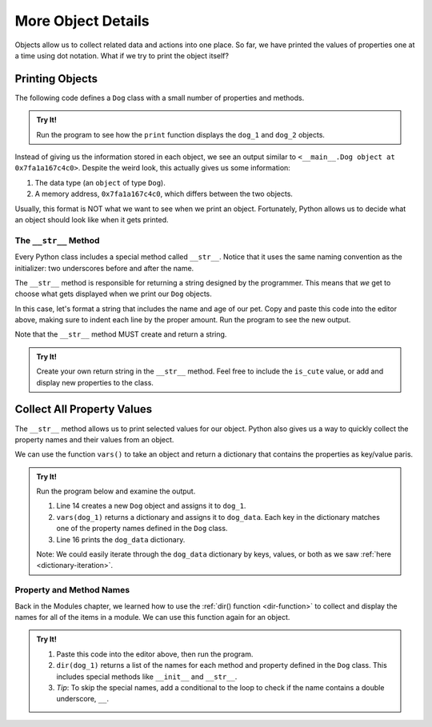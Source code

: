 More Object Details
===================

Objects allow us to collect related data and actions into one place. So far,
we have printed the values of properties one at a time using dot notation. What
if we try to print the object itself?

Printing Objects
----------------

The following code defines a ``Dog`` class with a small number of properties
and methods.

.. admonition:: Try It!

   Run the program to see how the ``print`` function displays the ``dog_1`` and
   ``dog_2`` objects.

   .. raw:: html

      <iframe height="700px" width="100%" src="https://repl.it/@launchcode/LCHS-Printing-Objects?lite=true" scrolling="no" frameborder="yes" allowtransparency="true" allowfullscreen="true" sandbox="allow-forms allow-pointer-lock allow-popups allow-same-origin allow-scripts allow-modals"></iframe>

Instead of giving us the information stored in each object, we see an output
similar to ``<__main__.Dog object at 0x7fa1a167c4c0>``. Despite the weird look,
this actually gives us some information:

#. The data type (an ``object`` of type ``Dog``).
#. A memory address, ``0x7fa1a167c4c0``, which differs between the two objects.

Usually, this format is NOT what we want to see when we print an object.
Fortunately, Python allows us to decide what an object should look like when it
gets printed.

The ``__str__`` Method
^^^^^^^^^^^^^^^^^^^^^^

.. index:: ! __str__

Every Python class includes a special method called ``__str__``. Notice that it
uses the same naming convention as the initializer: two underscores before and
after the name.

The ``__str__`` method is responsible for returning a string designed by the
programmer. This means that *we* get to choose what gets displayed when we
print our ``Dog`` objects.

In this case, let's format a string that includes the name and age of our pet.
Copy and paste this code into the editor above, making sure to indent each line
by the proper amount. Run the program to see the new output.

.. sourcecode:: python
   :lineno-start: 10

   def __str__(self):
      output = "Name of dog: {0}, Age of dog: {1} years"
      return output.format(self.name, self.age)

Note that the ``__str__`` method MUST create and return a string.

.. admonition:: Try It!

   Create your own return string in the ``__str__`` method. Feel free to
   include the ``is_cute`` value, or add and display new properties to the
   class.

Collect All Property Values
---------------------------

The ``__str__`` method allows us to print selected values for our object.
Python also gives us a way to quickly collect the property names and their
values from an object.

.. index:: vars()

We can use the function ``vars()`` to take an object and return a dictionary
that contains the properties as key/value paris.

.. _dog-class-complete:

.. admonition:: Try It!

   Run the program below and examine the output.

   .. raw:: html

      <iframe src="https://trinket.io/embed/python3/5fc55baeb8" width="100%" height="400" frameborder="1" marginwidth="0" marginheight="0" allowfullscreen></iframe>


   #. Line 14 creates a new ``Dog`` object and assigns it to ``dog_1``.
   #. ``vars(dog_1)`` returns a dictionary and assigns it to ``dog_data``. Each
      key in the dictionary matches one of the property names defined in the
      ``Dog`` class.
   #. Line 16 prints the ``dog_data`` dictionary.
   
   Note: We could easily iterate through the ``dog_data`` dictionary by keys,
   values, or both as we saw :ref:`here <dictionary-iteration>`.

Property and Method Names
^^^^^^^^^^^^^^^^^^^^^^^^^

Back in the Modules chapter, we learned how to use the
:ref:`dir() function <dir-function>` to collect and display the names for all
of the items in a module. We can use this function again for an object.

.. admonition:: Try It!

   #. Paste this code into the editor above, then run the program.

      .. sourcecode:: python
         :lineno-start: 18

         print("dog_1 items:")
         for item in dir(dog_1):
            print(item)
   
   #. ``dir(dog_1)`` returns a list of the names for each method and property
      defined in the ``Dog`` class. This includes special methods like
      ``__init__`` and ``__str__``.
   #. *Tip*: To skip the special names, add a conditional to the loop to check
      if the name contains a double underscore, ``__``.

      .. sourcecode:: python
         :lineno-start: 18

         print("dog_1 items:")
         for item in dir(dog_1):
            if '__' not in item:
               print(item)

